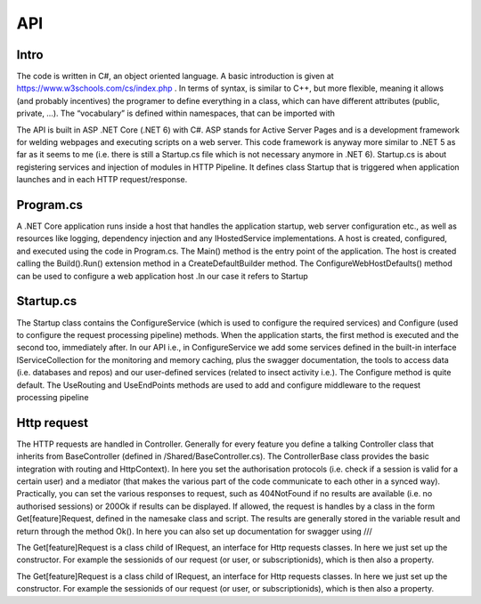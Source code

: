 API 
===

.. autosummary::
   :toctree: generated

   lumache

Intro
-----

The code is written in C#, an object oriented language. A basic introduction is given at https://www.w3schools.com/cs/index.php . In terms of syntax, is similar to C++, but more flexible, meaning it allows (and probably incentives) the programer to define everything in a class, which can have different attributes 
(public, private, …). 
The “vocabulary” is defined within namespaces, that can be imported with 

.. code-block:: python
   using namespace;

The API is built in ASP .NET Core (.NET 6) with C#. ASP stands for Active Server Pages and is a development framework for welding webpages and executing scripts on a web server. This code framework is anyway more similar to .NET 5 as far as it seems to me (i.e. there is still a Startup.cs file which is not necessary anymore in .NET 6).
Startup.cs is about registering services and injection of modules in HTTP Pipeline. It defines class Startup that is triggered when application launches and in each HTTP request/response.


Program.cs
----------

A .NET Core application runs inside a host that handles the application startup, web server configuration etc., as well as resources like logging, dependency injection and any IHostedService implementations. A host is created, configured, and executed using the code in Program.cs. 
The Main() method is the entry point of the application. The host is created calling the Build().Run() extension method in a CreateDefaultBuilder method. The ConfigureWebHostDefaults() method can be used to configure a web application host .In our case it refers to Startup


Startup.cs
----------
The Startup class contains the ConfigureService (which is used to configure the required services) and Configure (used to configure the request processing pipeline) methods. When the application starts, the first method is executed and the second too, immediately after. In our API i.e., in ConfigureService we add some services defined in the built-in interface IServiceCollection for the monitoring and memory caching, plus the swagger documentation, the tools to access data (i.e. databases and repos) and our user-defined services (related to insect activity i.e.).
The Configure method is quite default. The UseRouting and UseEndPoints methods are used to add and configure middleware to the request processing pipeline

Http request
------------

The HTTP requests are handled in Controller. Generally for every feature you define a talking Controller class that inherits from BaseController (defined in /Shared/BaseController.cs). The ControllerBase class provides the basic integration with routing and HttpContext). In here you set the authorisation protocols (i.e. check if a session is valid for a certain user) and a mediator (that makes the various part of the code communicate to each other in a synced way). Practically, you can set the various responses to request, such as 404NotFound if no results are available (i.e. no authorised sessions) or 200Ok if results can be displayed. If allowed, the request is handles by a class in the form Get[feature]Request, defined in the namesake class and script. 
The results are generally stored in the variable result and return through the method Ok(). 
In here you can also set up documentation for swagger using ///

The Get[feature]Request is a class child of IRequest, an interface for Http requests classes. In here we just set up the constructor. For example the sessionids of our request (or user, or subscriptionids), which is then also a property. 

The Get[feature]Request is a class child of IRequest, an interface for Http requests classes. In here we just set up the constructor. For example the sessionids of our request (or user, or subscriptionids), which is then also a property. 